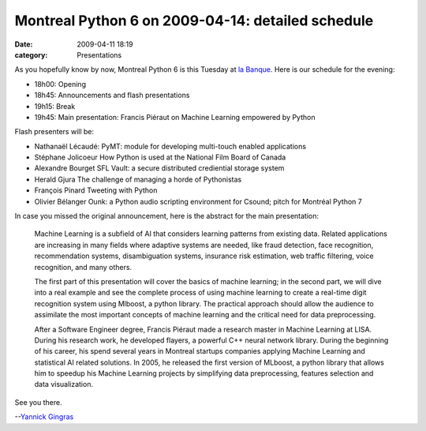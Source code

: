 Montreal Python 6 on 2009-04-14: detailed schedule
##################################################
:date: 2009-04-11 18:19
:category: Presentations

As you hopefully know by now, Montreal Python 6 is this Tuesday at `la
Banque`_. Here is our schedule for the evening:

-  18h00: Opening
-  18h45: Announcements and flash presentations
-  19h15: Break
-  19h45: Main presentation: Francis Piéraut on Machine Learning
   empowered by Python

Flash presenters will be:

-  Nathanaël Lécaudé: PyMT: module for developing multi-touch enabled
   applications
-  Stéphane Jolicoeur How Python is used at the National Film Board of
   Canada
-  Alexandre Bourget SFL Vault: a secure distributed crediential storage
   system
-  Herald Gjura The challenge of managing a horde of Pythonistas
-  François Pinard Tweeting with Python
-  Olivier Bélanger Ounk: a Python audio scripting environment for
   Csound; pitch for Montréal Python 7

In case you missed the original announcement, here is the abstract for
the main presentation:

    Machine Learning is a subfield of AI that considers learning
    patterns from existing data. Related applications are increasing in
    many fields where adaptive systems are needed, like fraud detection,
    face recognition, recommendation systems, disambiguation systems,
    insurance risk estimation, web traffic filtering, voice recognition,
    and many others.

    .. raw:: html

       </p>

    The first part of this presentation will cover the basics of machine
    learning; in the second part, we will dive into a real example and
    see the complete process of using machine learning to create a
    real-time digit recognition system using Mlboost, a python library.
    The practical approach should allow the audience to assimilate the
    most important concepts of machine learning and the critical need
    for data preprocessing.

    .. raw:: html

       <p>

    After a Software Engineer degree, Francis Piéraut made a research
    master in Machine Learning at LISA. During his research work, he
    developed flayers, a powerful C++ neural network library. During the
    beginning of his career, his spend several years in Montreal
    startups companies applying Machine Learning and statistical AI
    related solutions. In 2005, he released the first version of
    MLboost, a python library that allows him to speedup his Machine
    Learning projects by simplifying data preprocessing, features
    selection and data visualization.

See you there.

--`Yannick Gingras`_

.. raw:: html

   </p>

.. _la Banque: http://labanque.ca/
.. _Yannick Gingras: http://ygingras.net
